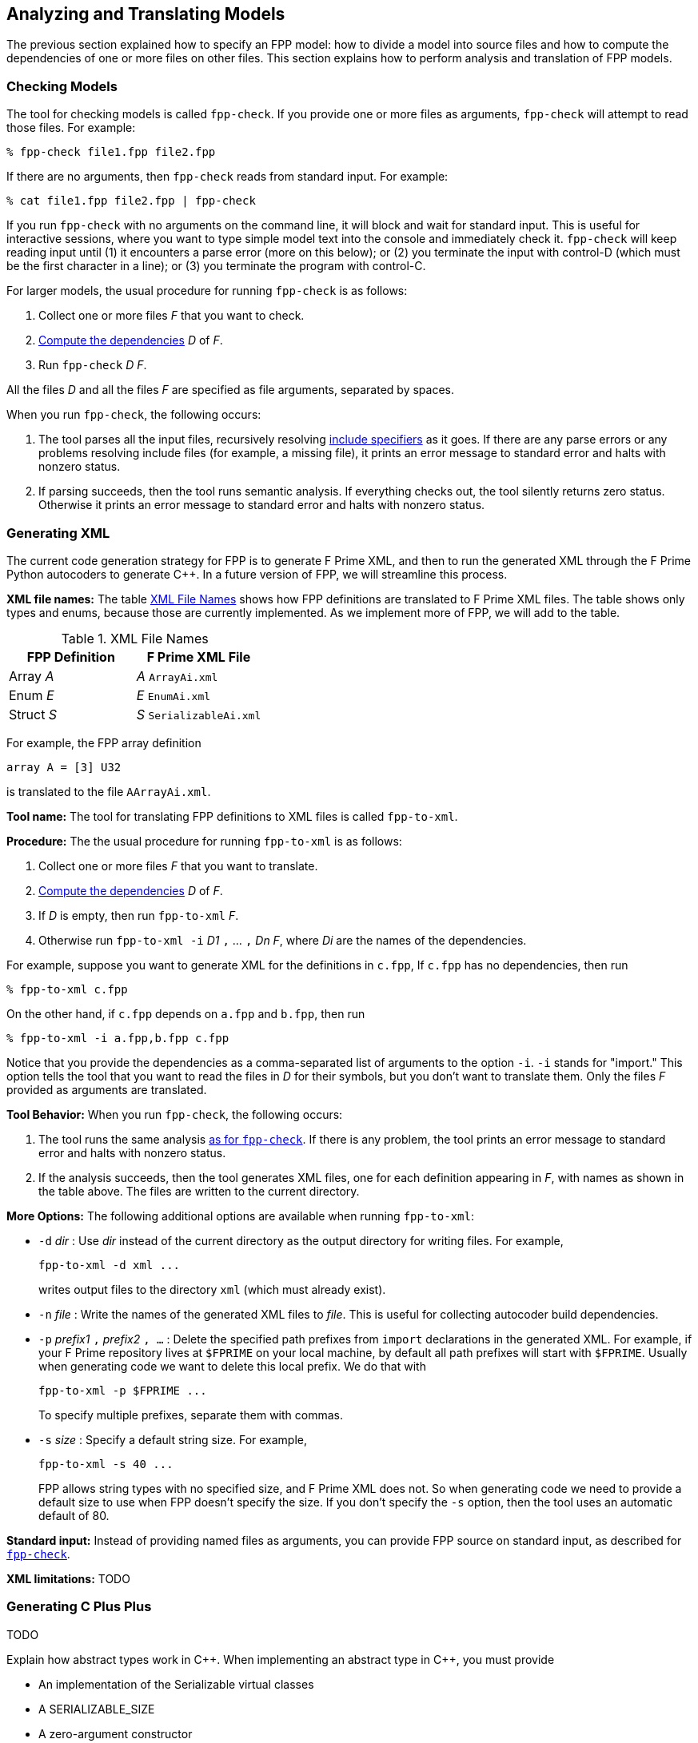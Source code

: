 == Analyzing and Translating Models

The previous section explained how to specify an FPP model:
how to divide a model into source files and how to compute the
dependencies of one or more files on other files.
This section explains how to perform analysis and
translation of FPP models.

=== Checking Models

The tool for checking models is called `fpp-check`.
If you provide one or more files as arguments, `fpp-check`
will attempt to read those files.
For example:

----
% fpp-check file1.fpp file2.fpp
----

If there are no arguments, then `fpp-check` reads from standard input.
For example:

----
% cat file1.fpp file2.fpp | fpp-check
----

If you run `fpp-check` with no arguments on the command line,
it will block and wait for standard input.
This is useful for interactive sessions, where you want
to type simple model text into the console and immediately check it.
`fpp-check` will keep reading input until (1) it encounters a parse error (more 
on this below); or (2) you terminate the input with control-D (which must be 
the first character in a line); or (3)
you terminate the program with control-C.

For larger models, the usual procedure for running `fpp-check` is as follows:

. Collect one or more files _F_ that you want to check.
. <<Specifying-Models_Computing-Dependencies,Compute the dependencies>> _D_ of _F_.
. Run `fpp-check` _D_ _F_.

All the files _D_ and all the files _F_ are specified as file arguments,
separated by spaces.

When you run `fpp-check`, the following occurs:

. The tool parses all the input files, recursively resolving 
<<Specifying-Models_Include-Specifiers,include specifiers>> as it goes.
If there are any parse errors or any problems resolving include files (for 
example, a missing file), it prints an error message to standard error and 
halts with nonzero status.

. If parsing succeeds, then the tool runs semantic analysis.
If everything checks out, the tool silently returns zero status.
Otherwise it prints an error message to standard error and
halts with nonzero status.

=== Generating XML

The current code generation strategy for FPP is to generate
F Prime XML, and then to run the generated XML through the F Prime
Python autocoders to generate {cpp}.
In a future version of FPP, we will streamline this process.

*XML file names:* The table <<xml-file-names>> shows how FPP definitions are 
translated
to F Prime XML files.
The table shows only types and enums, because those are currently implemented.
As we implement more of FPP, we will add to the table.

[[xml-file-names]]
.XML File Names
|===
|FPP Definition|F Prime XML File

|Array _A_|_A_ `ArrayAi.xml`
|Enum _E_|_E_ `EnumAi.xml`
|Struct _S_|_S_ `SerializableAi.xml`
|===

For example, the FPP array definition

[source,fpp]
----
array A = [3] U32
----

is translated to the file `AArrayAi.xml`.

*Tool name:* The tool for translating FPP definitions to XML files
is called `fpp-to-xml`.

*Procedure:*
The the usual procedure for running `fpp-to-xml` is as follows:

. Collect one or more files _F_ that you want to translate.
. <<Specifying-Models_Computing-Dependencies,Compute the dependencies>> _D_ of _F_.
. If _D_ is empty, then run `fpp-to-xml` _F_.
. Otherwise run `fpp-to-xml -i` _D1_ `,` ... `,` _Dn_ _F_, where _Di_ are the
names of the dependencies.

For example, suppose you want to generate XML for the definitions in `c.fpp`,
If `c.fpp` has no dependencies, then run

----
% fpp-to-xml c.fpp
----

On the other hand, if `c.fpp` depends on `a.fpp` and `b.fpp`, then run

----
% fpp-to-xml -i a.fpp,b.fpp c.fpp
----

Notice that you provide the dependencies as a comma-separated list of
arguments to the option `-i`.
`-i` stands for "import."
This option tells the tool that you want to read the files in _D_ for their symbols,
but you don't want to translate them.
Only the files _F_ provided as arguments are translated.

*Tool Behavior:* When you run `fpp-check`, the following occurs:

. The tool runs the same analysis 
<<Analyzing-and-Translating-Models_Checking-Models,as for `fpp-check`>>.
If there is any problem, the tool prints an error message to 
standard error and halts with nonzero status.

. If the analysis succeeds, then the tool generates XML files, one
for each definition appearing in _F_, with names as shown in the table above.
The files are written to the current directory.

*More Options:* The following additional options are available
when running `fpp-to-xml`:

* `-d` _dir_ : Use _dir_ instead of the current directory as 
the output directory for writing files.
For example,
+
----
fpp-to-xml -d xml ...
----
+
writes output files
to the directory `xml` (which must already exist).

* `-n` _file_ : Write the names of the generated XML files
to _file_.
This is useful for collecting autocoder build dependencies.

* `-p` _prefix1_ `,` _prefix2_ `, ...` :
Delete the specified path prefixes from `import` declarations
in the generated XML.
For example, if your F Prime repository lives at `$FPRIME`
on your local machine, by default all path prefixes will start
with `$FPRIME`.
Usually when generating code we want to delete this local prefix.
We do that with
+
----
fpp-to-xml -p $FPRIME ...
----
+
To specify multiple prefixes, separate them with commas.

* `-s` _size_ : Specify a default string size.
For example,
+
----
fpp-to-xml -s 40 ...
----
+
FPP allows string types with no specified size, and F Prime XML
does not.
So when generating code we need to provide a default size
to use when FPP doesn't specify the size.
If you don't specify the `-s` option, then the tool uses
an automatic default of 80.

*Standard input:* Instead of providing named files as arguments,
you can provide FPP source on standard input, as described
for <<Analyzing-and-Translating-Models_Checking-Models,`fpp-check`>>.

*XML limitations:* TODO

=== Generating C Plus Plus

TODO

Explain how abstract types work in {cpp}.
When implementing an abstract type in {cpp}, you must provide

* An implementation of the Serializable virtual classes
* A SERIALIZABLE_SIZE
* A zero-argument constructor

=== Translating XML to FPP

TODO

